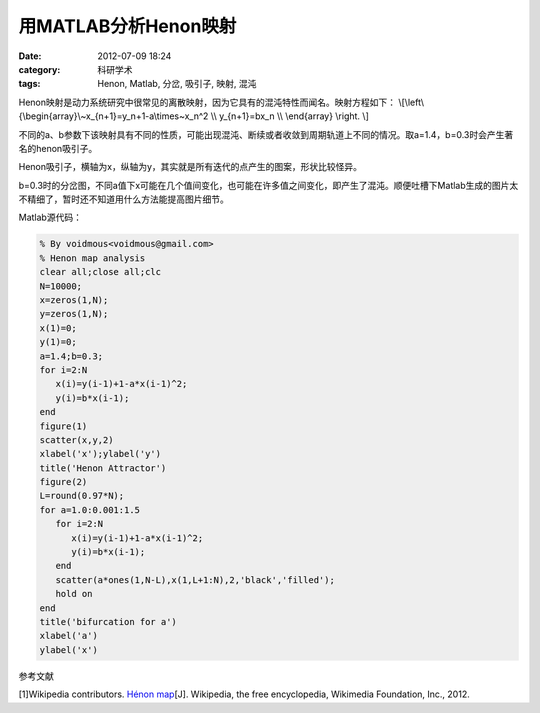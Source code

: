 用MATLAB分析Henon映射
#####################
:date: 2012-07-09 18:24
:category: 科研学术
:tags: Henon, Matlab, 分岔, 吸引子, 映射, 混沌

Henon映射是动力系统研究中很常见的离散映射，因为它具有的混沌特性而闻名。映射方程如下：
\\[\\left\\{\\begin{array}\\~x\_{n+1}=y\_n+1-a\\times\~x_n^2 \\\\ y\_{n+1}=bx\_n \\\\ \\end{array} \\right. \\]

不同的a、b参数下该映射具有不同的性质，可能出现混沌、断续或者收敛到周期轨道上不同的情况。取a=1.4，b=0.3时会产生著名的henon吸引子。

.. image:: http://img.voidmous.net/2012/07/henon1.png

Henon吸引子，横轴为x，纵轴为y，其实就是所有迭代的点产生的图案，形状比较怪异。

.. image:: http://img.voidmous.net/2012/07/henon2.png

b=0.3时的分岔图，不同a值下x可能在几个值间变化，也可能在许多值之间变化，即产生了混沌。顺便吐槽下Matlab生成的图片太不精细了，暂时还不知道用什么方法能提高图片细节。

Matlab源代码：

.. code-block:: matlab

   % By voidmous<voidmous@gmail.com> 
   % Henon map analysis 
   clear all;close all;clc 
   N=10000; 
   x=zeros(1,N); 
   y=zeros(1,N); 
   x(1)=0; 
   y(1)=0;
   a=1.4;b=0.3; 
   for i=2:N 
      x(i)=y(i-1)+1-a*x(i-1)^2; 
      y(i)=b*x(i-1); 
   end
   figure(1) 
   scatter(x,y,2) 
   xlabel('x');ylabel('y') 
   title('Henon Attractor') 
   figure(2) 
   L=round(0.97*N); 
   for a=1.0:0.001:1.5 
      for i=2:N
         x(i)=y(i-1)+1-a*x(i-1)^2; 
         y(i)=b*x(i-1); 
      end
      scatter(a*ones(1,N-L),x(1,L+1:N),2,'black','filled'); 
      hold on 
   end
   title('bifurcation for a') 
   xlabel('a') 
   ylabel('x')

参考文献

[1]Wikipedia contributors. `Hénon map`_\ [J]. Wikipedia, the free
encyclopedia, Wikimedia Foundation, Inc., 2012.

.. _Hénon map: http://en.wikipedia.org/w/index.php?title=H%C3%A9non_map&oldid=474794740

